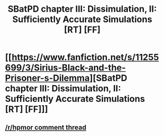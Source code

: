 #+TITLE: SBatPD chapter III: Dissimulation, II: Sufficiently Accurate Simulations [RT] [FF]

* [[https://www.fanfiction.net/s/11255699/3/Sirius-Black-and-the-Prisoner-s-Dilemma][SBatPD chapter III: Dissimulation, II: Sufficiently Accurate Simulations [RT] [FF]]]
:PROPERTIES:
:Author: avret
:Score: 11
:DateUnix: 1442889973.0
:DateShort: 2015-Sep-22
:END:

** [[https://www.reddit.com/r/HPMOR/comments/3lvy57/sirius_black_and_the_prisoners_dilemma_chapter/][/r/hpmor comment thread]]
:PROPERTIES:
:Author: avret
:Score: 2
:DateUnix: 1442890009.0
:DateShort: 2015-Sep-22
:END:
